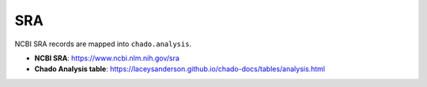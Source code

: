 SRA
=====

NCBI SRA records are mapped into ``chado.analysis``.

- **NCBI SRA**: https://www.ncbi.nlm.nih.gov/sra
- **Chado Analysis table**: https://laceysanderson.github.io/chado-docs/tables/analysis.html

.. csv-table:: SRA to Chado.analysis mappings
	   :file: ./sra.csv
	   :header-rows: 1
